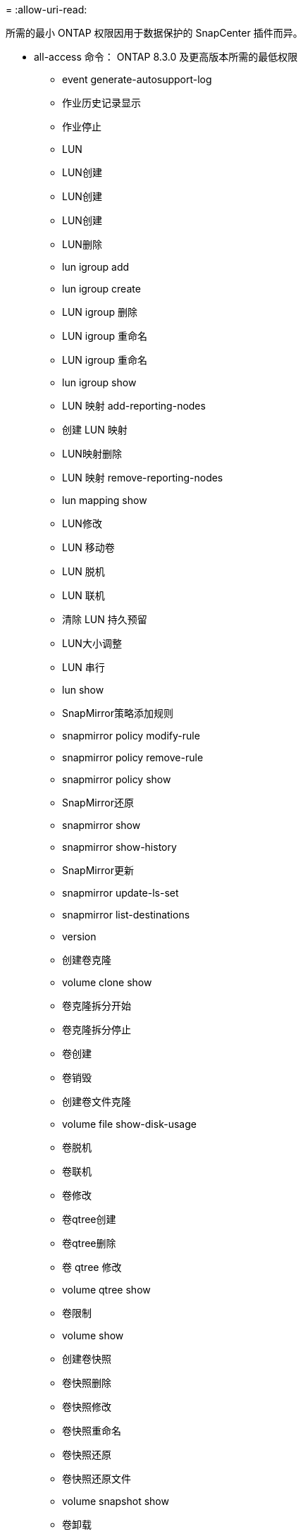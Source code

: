 = 
:allow-uri-read: 


所需的最小 ONTAP 权限因用于数据保护的 SnapCenter 插件而异。

* all-access 命令： ONTAP 8.3.0 及更高版本所需的最低权限
+
** event generate-autosupport-log
** 作业历史记录显示
** 作业停止
** LUN
** LUN创建
** LUN创建
** LUN创建
** LUN删除
** lun igroup add
** lun igroup create
** LUN igroup 删除
** LUN igroup 重命名
** LUN igroup 重命名
** lun igroup show
** LUN 映射 add-reporting-nodes
** 创建 LUN 映射
** LUN映射删除
** LUN 映射 remove-reporting-nodes
** lun mapping show
** LUN修改
** LUN 移动卷
** LUN 脱机
** LUN 联机
** 清除 LUN 持久预留
** LUN大小调整
** LUN 串行
** lun show
** SnapMirror策略添加规则
** snapmirror policy modify-rule
** snapmirror policy remove-rule
** snapmirror policy show
** SnapMirror还原
** snapmirror show
** snapmirror show-history
** SnapMirror更新
** snapmirror update-ls-set
** snapmirror list-destinations
** version
** 创建卷克隆
** volume clone show
** 卷克隆拆分开始
** 卷克隆拆分停止
** 卷创建
** 卷销毁
** 创建卷文件克隆
** volume file show-disk-usage
** 卷脱机
** 卷联机
** 卷修改
** 卷qtree创建
** 卷qtree删除
** 卷 qtree 修改
** volume qtree show
** 卷限制
** volume show
** 创建卷快照
** 卷快照删除
** 卷快照修改
** 卷快照重命名
** 卷快照还原
** 卷快照还原文件
** volume snapshot show
** 卷卸载
** Vserver CIFS
** Vserver CIFS 共享 create
** SVM CIFS 共享删除
** vserver cifs ShadowCopy show
** vserver cifs share show
** vserver cifs show
** SVM 导出策略
** vserver导出策略创建
** SVM 导出策略删除
** 创建vserver导出策略规则
** vserver export-policy rule show
** vserver export-policy show
** SVM iSCSI
** vserver iscsi connection show
** vserver show


* 只读命令： ONTAP 8.3.0 及更高版本所需的最低权限
+
** 网络接口
** network interface show
** vserver



